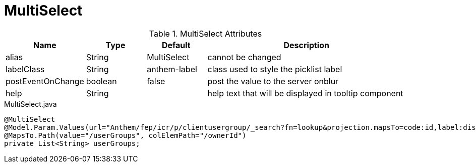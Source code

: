 [[view-config-annotation-multi-select]]
= MultiSelect

.MultiSelect Attributes
[cols="4,^3,^3,10",options="header"]
|=========================================================
|Name | Type |Default |Description

|alias |String | MultiSelect |cannot be changed
|labelClass |String | anthem-label |class used to style the picklist label
|postEventOnChange |boolean | false |post the value to the server onblur
|help |String | | help text that will be displayed in tooltip component

|=========================================================


[source,java,indent=0]
[subs="verbatim,attributes"]
.MultiSelect.java
----
@MultiSelect
@Model.Param.Values(url="Anthem/fep/icr/p/clientusergroup/_search?fn=lookup&projection.mapsTo=code:id,label:displayName")
@MapsTo.Path(value="/userGroups", colElemPath="/ownerId")
private List<String> userGroups;
----
